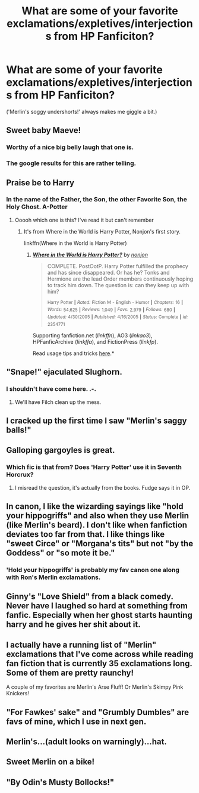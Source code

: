 #+TITLE: What are some of your favorite exclamations/expletives/interjections from HP Fanficiton?

* What are some of your favorite exclamations/expletives/interjections from HP Fanficiton?
:PROPERTIES:
:Author: Mythic_Hue
:Score: 7
:DateUnix: 1434551321.0
:DateShort: 2015-Jun-17
:FlairText: Discussion
:END:
('Merlin's soggy undershorts!' always makes me giggle a bit.)


** Sweet baby Maeve!
:PROPERTIES:
:Score: 8
:DateUnix: 1434562259.0
:DateShort: 2015-Jun-17
:END:

*** Worthy of a nice big belly laugh that one is.
:PROPERTIES:
:Score: 1
:DateUnix: 1434573044.0
:DateShort: 2015-Jun-18
:END:


*** The google results for this are rather telling.
:PROPERTIES:
:Author: DZCreeper
:Score: 1
:DateUnix: 1434585452.0
:DateShort: 2015-Jun-18
:END:


** Praise be to Harry
:PROPERTIES:
:Author: alienking321
:Score: 3
:DateUnix: 1434572383.0
:DateShort: 2015-Jun-18
:END:

*** In the name of the Father, the Son, the other Favorite Son, the Holy Ghost. A-Potter
:PROPERTIES:
:Score: 2
:DateUnix: 1434573130.0
:DateShort: 2015-Jun-18
:END:

**** Ooooh which one is this? I've read it but can't remember
:PROPERTIES:
:Author: WizardBrownbeard
:Score: 1
:DateUnix: 1434659372.0
:DateShort: 2015-Jun-19
:END:

***** It's from Where in the World is Harry Potter, Nonjon's first story.

linkffn(Where in the World is Harry Potter)
:PROPERTIES:
:Score: 2
:DateUnix: 1434670215.0
:DateShort: 2015-Jun-19
:END:

****** [[https://www.fanfiction.net/s/2354771/1/Where-in-the-World-is-Harry-Potter][*/Where in the World is Harry Potter?/*]] by [[https://www.fanfiction.net/u/649528/nonjon][/nonjon/]]

#+begin_quote
  COMPLETE. PostOotP. Harry Potter fulfilled the prophecy and has since disappeared. Or has he? Tonks and Hermione are the lead Order members continuously hoping to track him down. The question is: can they keep up with him?

  ^{Harry} ^{Potter} ^{*|*} /^{Rated:}/ ^{Fiction} ^{M} ^{-} ^{English} ^{-} ^{Humor} ^{*|*} /^{Chapters:}/ ^{16} ^{*|*} /^{Words:}/ ^{54,625} ^{*|*} /^{Reviews:}/ ^{1,049} ^{*|*} /^{Favs:}/ ^{2,979} ^{*|*} /^{Follows:}/ ^{680} ^{*|*} /^{Updated:}/ ^{4/30/2005} ^{*|*} /^{Published:}/ ^{4/16/2005} ^{*|*} /^{Status:}/ ^{Complete} ^{*|*} /^{id:}/ ^{2354771}
#+end_quote

Supporting fanfiction.net (/linkffn/), AO3 (/linkao3/), HPFanficArchive (/linkffa/), and FictionPress (/linkfp/).

Read usage tips and tricks [[https://github.com/tusing/reddit-ffn-bot/blob/master/README.md][here]].*
:PROPERTIES:
:Author: FanfictionBot
:Score: 1
:DateUnix: 1434670291.0
:DateShort: 2015-Jun-19
:END:


** "Snape!" ejaculated Slughorn.
:PROPERTIES:
:Author: Ihateseatbelts
:Score: 6
:DateUnix: 1434552930.0
:DateShort: 2015-Jun-17
:END:

*** I shouldn't have come here. .-.
:PROPERTIES:
:Author: LaraCroftWithBCups
:Score: 4
:DateUnix: 1434560668.0
:DateShort: 2015-Jun-17
:END:

**** We'll have Filch clean up the mess.
:PROPERTIES:
:Author: wordhammer
:Score: 2
:DateUnix: 1434588745.0
:DateShort: 2015-Jun-18
:END:


** I cracked up the first time I saw "Merlin's saggy balls!"
:PROPERTIES:
:Score: 4
:DateUnix: 1434570857.0
:DateShort: 2015-Jun-18
:END:


** Galloping gargoyles is great.
:PROPERTIES:
:Author: OwlPostAgain
:Score: 3
:DateUnix: 1434566256.0
:DateShort: 2015-Jun-17
:END:

*** Which fic is that from? Does 'Harry Potter' use it in Seventh Horcrux?
:PROPERTIES:
:Author: FutureTrunks
:Score: 1
:DateUnix: 1434678346.0
:DateShort: 2015-Jun-19
:END:

**** I misread the question, it's actually from the books. Fudge says it in OP.
:PROPERTIES:
:Author: OwlPostAgain
:Score: 2
:DateUnix: 1434678819.0
:DateShort: 2015-Jun-19
:END:


** In canon, I like the wizarding sayings like "hold your hippogriffs" and also when they use Merlin (like Merlin's beard). I don't like when fanfiction deviates too far from that. I like things like "sweet Circe" or "Morgana's tits" but not "by the Goddess" or "so mote it be."
:PROPERTIES:
:Author: boomberrybella
:Score: 3
:DateUnix: 1434573190.0
:DateShort: 2015-Jun-18
:END:

*** 'Hold your hippogriffs' is probably my fav canon one along with Ron's Merlin exclamations.
:PROPERTIES:
:Author: someorangegirl
:Score: 1
:DateUnix: 1434584505.0
:DateShort: 2015-Jun-18
:END:


** Ginny's "Love Shield" from a black comedy. Never have I laughed so hard at something from fanfic. Especially when her ghost starts haunting harry and he gives her shit about it.
:PROPERTIES:
:Author: nounusednames
:Score: 3
:DateUnix: 1434684849.0
:DateShort: 2015-Jun-19
:END:


** I actually have a running list of "Merlin" exclamations that I've come across while reading fan fiction that is currently 35 exclamations long. Some of them are pretty raunchy!

A couple of my favorites are Merlin's Arse Fluff! Or Merlin's Skimpy Pink Knickers!
:PROPERTIES:
:Author: Dimplz
:Score: 2
:DateUnix: 1434571501.0
:DateShort: 2015-Jun-18
:END:


** "For Fawkes' sake" and "Grumbly Dumbles" are favs of mine, which I use in next gen.
:PROPERTIES:
:Author: someorangegirl
:Score: 1
:DateUnix: 1434570436.0
:DateShort: 2015-Jun-18
:END:


** Merlin's...(adult looks on warningly)...hat.
:PROPERTIES:
:Author: FreakingTea
:Score: 1
:DateUnix: 1434635838.0
:DateShort: 2015-Jun-18
:END:


** Sweet Merlin on a bike!
:PROPERTIES:
:Author: bloopenstein
:Score: 1
:DateUnix: 1434691150.0
:DateShort: 2015-Jun-19
:END:


** "By Odin's Musty Bollocks!"
:PROPERTIES:
:Author: MoonfireArt
:Score: 1
:DateUnix: 1434728366.0
:DateShort: 2015-Jun-19
:END:
